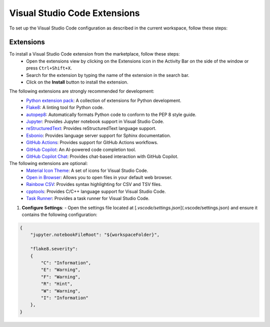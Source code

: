 Visual Studio Code Extensions
=============================

.. |python-badge| image:: https://img.shields.io/badge/Needed_for:-Python-blue
    :target: https://python.org
    :alt: For Python

.. |doc-badge| image:: https://img.shields.io/badge/Needed_for:-Docs-red
    :target: https://Sphinx-doc.org
    :alt: For Python

.. |github-badge| image:: https://img.shields.io/badge/Needed_for:-GitHub-gray
    :target: https://github.com
    :alt: For Python

To set up the Visual Studio Code configuration as described in the current workspace, follow these steps:

.. _install-extensions:

==========
Extensions
==========

To install a Visual Studio Code extension from the marketplace, follow these steps:  
   - Open the extensions view by clicking on the Extensions icon in the Activity 
     Bar on the side of the window or press ``Ctrl+Shift+X``.
   - Search for the extension by typing the name of the extension in the search 
     bar.
   - Click on the **Install** button to install the extension. 

The following extensions are strongly recommended for development: \

|python-badge|  
    - `Python extension pack <https://marketplace.visualstudio.com/items?itemName=donjayamanne.python-extension-pack>`_:    
      A collection of extensions for Python development.
    - `Flake8 <https://marketplace.visualstudio.com/items?itemName=ms-python.flake8>`_:  
      A linting tool for Python code.
    - `autopep8 <https://marketplace.visualstudio.com/items?itemName=ms-python.autopep8>`_:  
      Automatically formats Python code to conform to the PEP 8 style guide.
    - `Jupyter <https://marketplace.visualstudio.com/items?itemName=ms-toolsai.jupyter>`_:
      Provides Jupyter notebook support in Visual Studio Code.
    
|doc-badge| 
    - `reStructuredText <https://marketplace.visualstudio.com/items?itemName=lextudio.restructuredtext>`_:
      Provides reStructuredText language support.
    - `Esbonio <https://marketplace.visualstudio.com/items?itemName=swyddfa.esbonio>`_:
      Provides language server support for Sphinx documentation.

|github-badge|
    - `GitHub Actions <https://marketplace.visualstudio.com/items?itemName=GitHub.vscode-github-actions>`_:
      Provides support for GitHub Actions workflows.
    - `GitHub Copilot <https://marketplace.visualstudio.com/items?itemName=GitHub.copilot>`_:
      An AI-powered code completion tool.
    - `GitHub Copilot Chat <https://marketplace.visualstudio.com/items?itemName=GitHub.copilot-chat>`_:
      Provides chat-based interaction with GitHub Copilot.

The following extensions are optional:
    - `Material Icon Theme <https://marketplace.visualstudio.com/items?itemName=PKief.material-icon-theme>`_:
      A set of icons for Visual Studio Code.
    - `Open in Browser <https://marketplace.visualstudio.com/items?itemName=techer.open-in-browser>`_:
      Allows you to open files in your default web browser.
    - `Rainbow CSV <https://marketplace.visualstudio.com/items?itemName=mechatroner.rainbow-csv>`_:
      Provides syntax highlighting for CSV and TSV files.
    - `cpptools <https://marketplace.visualstudio.com/items?itemName=ms-vscode.cpptools>`_:
      Provides C/C++ language support for Visual Studio Code.
    - `Task Runner <https://marketplace.visualstudio.com/items?itemName=SanaAjani.taskrunnercode>`_:
      Provides a task runner for Visual Studio Code.

1. **Configure Settings**:
   - Open the settings file located at [`.vscode/settings.json`](.vscode/settings.json) and ensure it contains the following configuration:

.. code-block:: json

    {
        "jupyter.notebookFileRoot": "${workspaceFolder}",
        
        "flake8.severity": 
        { 
            "C": "Information", 
            "E": "Warning", 
            "F": "Warning", 
            "R": "Hint", 
            "W": "Warning", 
            "I": "Information" 
        },
    }